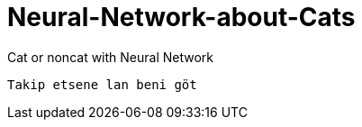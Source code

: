 = Neural-Network-about-Cats

Cat or noncat with Neural Network 

----
Takip etsene lan beni göt
----

